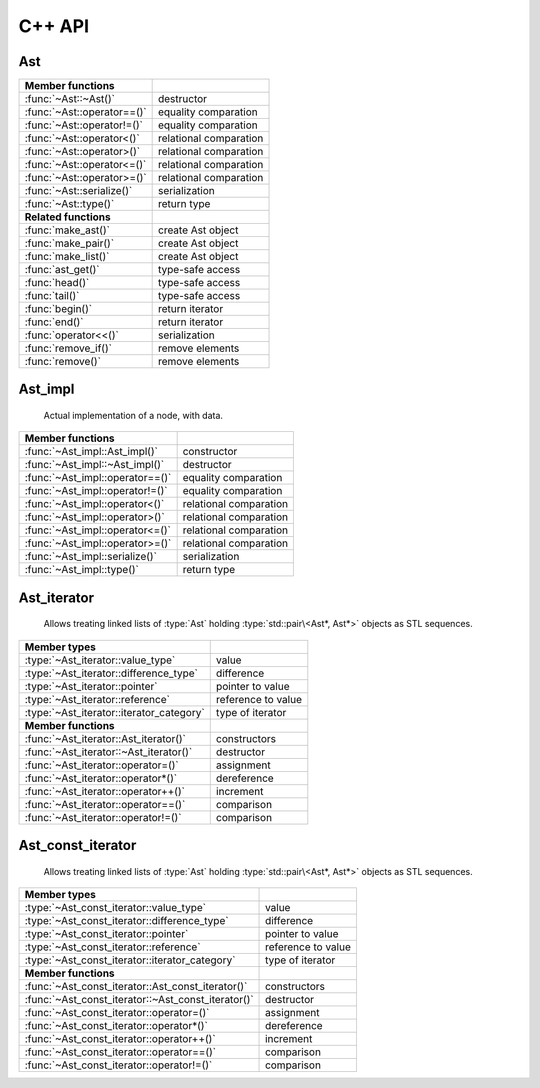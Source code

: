C++ API
=======

.. default-domain:: cpp
.. highlight:: cpp

Ast
---

.. class:: Ast : public gc

   Base class for all AST nodes, always handled by pointer, and garbage
   collected by default.

=============================== ==============================================
Member functions
=============================== ==============================================
:func:`~Ast::~Ast()`            destructor
:func:`~Ast::operator==()`      equality comparation
:func:`~Ast::operator!=()`      equality comparation
:func:`~Ast::operator<()`       relational comparation
:func:`~Ast::operator>()`       relational comparation
:func:`~Ast::operator<=()`      relational comparation
:func:`~Ast::operator>=()`      relational comparation
:func:`~Ast::serialize()`       serialization
:func:`~Ast::type()`            return type
------------------------------- ----------------------------------------------
**Related functions**
------------------------------- ----------------------------------------------
:func:`make_ast()`              create Ast object
:func:`make_pair()`             create Ast object
:func:`make_list()`             create Ast object
:func:`ast_get()`               type-safe access
:func:`head()`                  type-safe access
:func:`tail()`                  type-safe access
:func:`begin()`                 return iterator
:func:`end()`                   return iterator
:func:`operator<<()`            serialization
:func:`remove_if()`             remove elements
:func:`remove()`                remove elements
=============================== ==============================================

.. function:: Ast::~Ast()

   Destructor

.. function:: virtual bool Ast::operator==(const Ast& other) const = 0
        virtual bool Ast::operator==(const Ast& other) const = 0
        virtual bool Ast::operator!=(const Ast& other) const = 0
        virtual bool Ast::operator<(const Ast& other) const = 0
        virtual bool Ast::operator>(const Ast& other) const = 0
        virtual bool Ast::operator<=(const Ast& other) const = 0
        virtual bool Ast::operator>=(const Ast& other) const = 0

   Comparator

.. function:: virtual void Ast::serialize(std::ostream& os) const = 0

   Serialize

.. function:: virtual const std::type_info& Ast::type() const noexcept = 0

   Return type

.. function:: template<typename T> Ast* make_ast(const T& value)
        template<typename T> Ast* make_ast(T&& value)

   Creates an :type:`Ast` object

.. function:: Ast* make_pair(Ast* head, Ast* tail)

   Creates an :type:`Ast` object with :type:`std::pair\<Ast*, Ast*>` data

.. function:: Ast* make_list()
        template<typename ...Args> Ast* make_list(Ast* head, Args... args)

   Creates a linked list of :type:`Ast` objects with :type:`std::pair\<Ast*, Ast*>`
   data, holding the arguments passed to the function.

.. function:: template<typename T> inline T& ast_get(Ast* ast)
                template<typename T> inline T ast_get(const Ast* ast)

   Type-safe access to the contained object

.. function:: const Ast* head(const Ast* ast)
                Ast* head(Ast* ast)

   Type-safe access

.. function:: const Ast* tail(const Ast* ast)
                Ast* tail(Ast* ast)

   Type-safe access

.. function:: Ast_iterator begin(Ast* ptr)
        Ast_const_iterator begin(const Ast* ptr)

   Return iterator to the beginning of an :type:`Ast` list

.. function:: Ast_iterator end(Ast* ptr)
        Ast_const_iterator end(const Ast* ptr)

   Return iterator to the end of an :type:`Ast` list

.. function:: std::ostream& operator<<(std::ostream& os, const std::pair<Ast*, Ast*>& p)

   Actually does nothing. Serialization of pairs is handled by the generic
   :type:`Ast` serializer.

.. function:: std::ostream& operator<<(std::ostream& os, const Ast* ast)

   Serializes :type:`Ast` node, and its children.

.. function:: template<typename Pred> Ast* remove_if(Ast* l, Pred pred)

   Removes all nodes whose head satisfied :var:`pred` from the list whose first
   element is :var:`l`.

.. function:: Ast* remove(Ast* l, Ast* x)

   Removes all nodes whose head is equal to :var:`x` from the list whose first
   element is :var:`l`.


Ast_impl
--------

   Actual implementation of a node, with data.

.. class:: class Ast_impl : public Ast

=============================== ==============================================
Member functions
=============================== ==============================================
:func:`~Ast_impl::Ast_impl()`   constructor
:func:`~Ast_impl::~Ast_impl()`  destructor
:func:`~Ast_impl::operator==()` equality comparation
:func:`~Ast_impl::operator!=()` equality comparation
:func:`~Ast_impl::operator<()`  relational comparation
:func:`~Ast_impl::operator>()`  relational comparation
:func:`~Ast_impl::operator<=()` relational comparation
:func:`~Ast_impl::operator>=()` relational comparation
:func:`~Ast_impl::serialize()`  serialization
:func:`~Ast_impl::type()`       return type
=============================== ==============================================

.. function::  Ast_impl::Ast_impl(const T& data)
         Ast_impl::Ast_impl(T&& data)

   Constructors

.. function::  Ast_impl::~Ast_impl()

   Destructor

.. function::  bool Ast_impl::operator==(const Ast& other) const
         bool Ast_impl::operator==(const Ast& other) const
         bool Ast_impl::operator!=(const Ast& other) const
         bool Ast_impl::operator<(const Ast& other) const
         bool Ast_impl::operator>(const Ast& other) const
         bool Ast_impl::operator<=(const Ast& other) const
         bool Ast_impl::operator>=(const Ast& other) const

   Comparators

.. function:: void Ast_impl::serialize(std::ostream& os) const

   Serializer

.. function:: const std::type_info& Ast_impl::type() const noexcept

   Return type

Ast_iterator
------------

   Allows treating linked lists of :type:`Ast` holding
   :type:`std::pair\<Ast*, Ast*>` objects as STL sequences.

.. class:: Ast_iterator

=============================================== ==============================
Member types
=============================================== ==============================
:type:`~Ast_iterator::value_type`               value
:type:`~Ast_iterator::difference_type`          difference 
:type:`~Ast_iterator::pointer`                  pointer to value
:type:`~Ast_iterator::reference`                reference to value
:type:`~Ast_iterator::iterator_category`        type of iterator
----------------------------------------------- ------------------------------
**Member functions**
----------------------------------------------- ------------------------------
:func:`~Ast_iterator::Ast_iterator()`           constructors
:func:`~Ast_iterator::~Ast_iterator()`          destructor
:func:`~Ast_iterator::operator=()`              assignment
:func:`~Ast_iterator::operator*()`              dereference
:func:`~Ast_iterator::operator++()`             increment
:func:`~Ast_iterator::operator==()`             comparison
:func:`~Ast_iterator::operator!=()`             comparison
=============================================== ==============================

.. type:: typedef Ast* Ast_iterator::value_type

   Value held by the iterator

.. type:: typedef ptrdiff_t Ast_iterator::difference_type

   Type of difference between two iterators

.. type:: typedef Ast** Ast_iterator::pointer

   Pointer to iterator value

.. type:: typedef Ast*& Ast_iterator::reference

   Reference to iterator value

.. type:: typedef std::forward_iterator_tag Ast_iterator::iterator_category

   Always forward iterator


.. function:: Ast_iterator::Ast_iterator()
        Ast_iterator::Ast_iterator(Ast* ptr)
        Ast_iterator::Ast_iterator(const Ast_iterator& other)
        Ast_iterator::Ast_iterator(Ast_iterator&& other)

   Constructors

.. function:: Ast_iterator::~Ast_iterator()

   Destructor

.. function:: Ast_iterator& Ast_iterator::operator=(const Ast_iterator& other)
        Ast_iterator& Ast_iterator::operator=(Ast_iterator&& other)

   Assignment operators

.. function:: Ast*& Ast_iterator::operator*()

   Dereference operator

.. function:: Ast_iterator& Ast_iterator::operator++()
        Ast_iterator Ast_iterator::operator++(int)

   Pre- and post-increment operators

.. function:: bool Ast_iterator::operator==(const Ast_iterator& other) const
        bool Ast_iterator::operator!=(const Ast_iterator& other) const

   Equality comparators.

Ast_const_iterator
------------

   Allows treating linked lists of :type:`Ast` holding
   :type:`std::pair\<Ast*, Ast*>` objects as STL sequences.

.. class:: Ast_const_iterator

===================================================== ========================
Member types                                         
===================================================== ========================
:type:`~Ast_const_iterator::value_type`               value
:type:`~Ast_const_iterator::difference_type`          difference
:type:`~Ast_const_iterator::pointer`                  pointer to value
:type:`~Ast_const_iterator::reference`                reference to value
:type:`~Ast_const_iterator::iterator_category`        type of iterator
----------------------------------------------------- ------------------------
**Member functions**
----------------------------------------------------- ------------------------
:func:`~Ast_const_iterator::Ast_const_iterator()`     constructors
:func:`~Ast_const_iterator::~Ast_const_iterator()`    destructor
:func:`~Ast_const_iterator::operator=()`              assignment
:func:`~Ast_const_iterator::operator*()`              dereference
:func:`~Ast_const_iterator::operator++()`             increment
:func:`~Ast_const_iterator::operator==()`             comparison
:func:`~Ast_const_iterator::operator!=()`             comparison
===================================================== ========================

.. type:: typedef Ast* Ast_const_iterator::value_type

   Value held by the iterator

.. type:: typedef ptrdiff_t Ast_const_iterator::difference_type

   Type of difference between two iterators

.. type:: typedef Ast** Ast_const_iterator::pointer

   Pointer to iterator value

.. type:: typedef Ast*& Ast_const_iterator::reference

   Reference to iterator value

.. type:: typedef std::forward_iterator_tag Ast_const_iterator::iterator_category

   Always forward iterator


.. function:: Ast_const_iterator::Ast_const_iterator()
        Ast_const_iterator::Ast_const_iterator(Ast* ptr)
        Ast_const_iterator::Ast_const_iterator(const Ast_const_iterator& other)
        Ast_const_iterator::Ast_const_iterator(Ast_const_iterator&& other)

   Constructors

.. function:: Ast_const_iterator::~Ast_const_iterator()

   Destructor

.. function:: Ast_const_iterator& Ast_const_iterator::operator=(const Ast_const_iterator& other)
        Ast_const_iterator& Ast_const_iterator::operator=(Ast_const_iterator&& other)

   Assignment operators

.. function:: Ast*& Ast_const_iterator::operator*()

   Dereference operator

.. function:: Ast_const_iterator& Ast_const_iterator::operator++()
        Ast_const_iterator Ast_const_iterator::operator++(int)

   Pre- and post-increment operators

.. function:: bool Ast_const_iterator::operator==(const Ast_const_iterator& other) const
        bool Ast_const_iterator::operator!=(const Ast_const_iterator& other) const

   Equality comparators.


